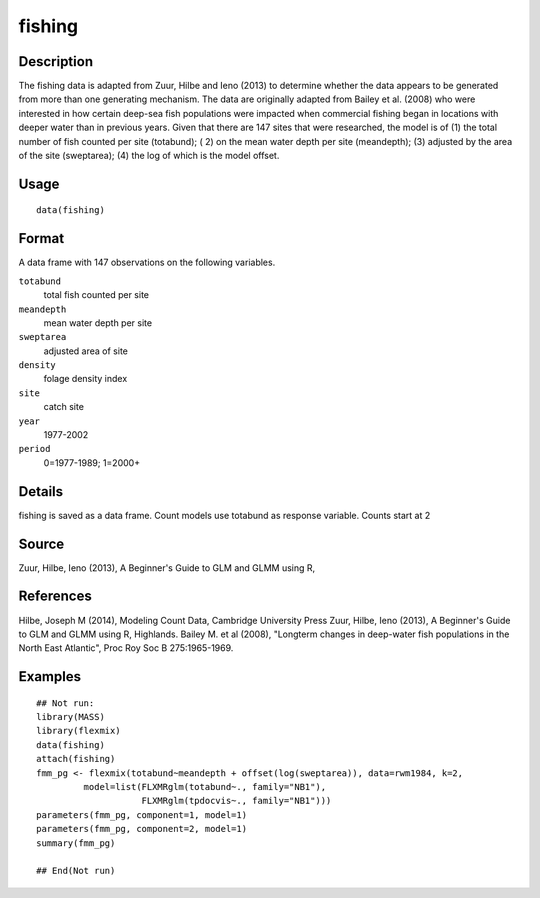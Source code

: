 +--------------------------------------+--------------------------------------+
| fishing                              |
| R Documentation                      |
+--------------------------------------+--------------------------------------+

fishing
-------

Description
~~~~~~~~~~~

The fishing data is adapted from Zuur, Hilbe and Ieno (2013) to
determine whether the data appears to be generated from more than one
generating mechanism. The data are originally adapted from Bailey et al.
(2008) who were interested in how certain deep-sea fish populations were
impacted when commercial fishing began in locations with deeper water
than in previous years. Given that there are 147 sites that were
researched, the model is of (1) the total number of fish counted per
site (totabund); ( 2) on the mean water depth per site (meandepth); (3)
adjusted by the area of the site (sweptarea); (4) the log of which is
the model offset.

Usage
~~~~~

::

    data(fishing)

Format
~~~~~~

A data frame with 147 observations on the following variables.

``totabund``
    total fish counted per site

``meandepth``
    mean water depth per site

``sweptarea``
    adjusted area of site

``density``
    folage density index

``site``
    catch site

``year``
    1977-2002

``period``
    0=1977-1989; 1=2000+

Details
~~~~~~~

fishing is saved as a data frame. Count models use totabund as response
variable. Counts start at 2

Source
~~~~~~

Zuur, Hilbe, Ieno (2013), A Beginner's Guide to GLM and GLMM using R,

References
~~~~~~~~~~

Hilbe, Joseph M (2014), Modeling Count Data, Cambridge University Press
Zuur, Hilbe, Ieno (2013), A Beginner's Guide to GLM and GLMM using R,
Highlands. Bailey M. et al (2008), "Longterm changes in deep-water fish
populations in the North East Atlantic", Proc Roy Soc B 275:1965-1969.

Examples
~~~~~~~~

::



    ## Not run: 
    library(MASS)
    library(flexmix)
    data(fishing)
    attach(fishing)
    fmm_pg <- flexmix(totabund~meandepth + offset(log(sweptarea)), data=rwm1984, k=2,
             model=list(FLXMRglm(totabund~., family="NB1"), 
                        FLXMRglm(tpdocvis~., family="NB1")))
    parameters(fmm_pg, component=1, model=1)
    parameters(fmm_pg, component=2, model=1)
    summary(fmm_pg)

    ## End(Not run)

